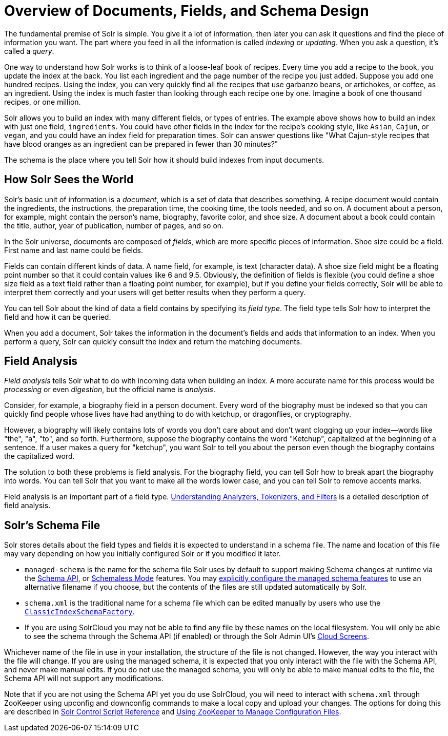 = Overview of Documents, Fields, and Schema Design
:page-shortname: overview-of-documents-fields-and-schema-design
:page-permalink: overview-of-documents-fields-and-schema-design.html

The fundamental premise of Solr is simple. You give it a lot of information, then later you can ask it questions and find the piece of information you want. The part where you feed in all the information is called _indexing_ or _updating_. When you ask a question, it's called a _query_.

One way to understand how Solr works is to think of a loose-leaf book of recipes. Every time you add a recipe to the book, you update the index at the back. You list each ingredient and the page number of the recipe you just added. Suppose you add one hundred recipes. Using the index, you can very quickly find all the recipes that use garbanzo beans, or artichokes, or coffee, as an ingredient. Using the index is much faster than looking through each recipe one by one. Imagine a book of one thousand recipes, or one million.

Solr allows you to build an index with many different fields, or types of entries. The example above shows how to build an index with just one field, `ingredients`. You could have other fields in the index for the recipe's cooking style, like `Asian`, `Cajun`, or `vegan`, and you could have an index field for preparation times. Solr can answer questions like "What Cajun-style recipes that have blood oranges as an ingredient can be prepared in fewer than 30 minutes?"

The schema is the place where you tell Solr how it should build indexes from input documents.

== How Solr Sees the World

Solr's basic unit of information is a _document_, which is a set of data that describes something. A recipe document would contain the ingredients, the instructions, the preparation time, the cooking time, the tools needed, and so on. A document about a person, for example, might contain the person's name, biography, favorite color, and shoe size. A document about a book could contain the title, author, year of publication, number of pages, and so on.

In the Solr universe, documents are composed of _fields_, which are more specific pieces of information. Shoe size could be a field. First name and last name could be fields.

Fields can contain different kinds of data. A name field, for example, is text (character data). A shoe size field might be a floating point number so that it could contain values like 6 and 9.5. Obviously, the definition of fields is flexible (you could define a shoe size field as a text field rather than a floating point number, for example), but if you define your fields correctly, Solr will be able to interpret them correctly and your users will get better results when they perform a query.

You can tell Solr about the kind of data a field contains by specifying its _field type_. The field type tells Solr how to interpret the field and how it can be queried.

When you add a document, Solr takes the information in the document's fields and adds that information to an index. When you perform a query, Solr can quickly consult the index and return the matching documents.

== Field Analysis

_Field analysis_ tells Solr what to do with incoming data when building an index. A more accurate name for this process would be _processing_ or even _digestion_, but the official name is _analysis_.

Consider, for example, a biography field in a person document. Every word of the biography must be indexed so that you can quickly find people whose lives have had anything to do with ketchup, or dragonflies, or cryptography.

However, a biography will likely contains lots of words you don't care about and don't want clogging up your index—words like "the", "a", "to", and so forth. Furthermore, suppose the biography contains the word "Ketchup", capitalized at the beginning of a sentence. If a user makes a query for "ketchup", you want Solr to tell you about the person even though the biography contains the capitalized word.

The solution to both these problems is field analysis. For the biography field, you can tell Solr how to break apart the biography into words. You can tell Solr that you want to make all the words lower case, and you can tell Solr to remove accents marks.

Field analysis is an important part of a field type. <<understanding-analyzers-tokenizers-and-filters.adoc#understanding-analyzers-tokenizers-and-filters,Understanding Analyzers, Tokenizers, and Filters>> is a detailed description of field analysis.

== Solr's Schema File

Solr stores details about the field types and fields it is expected to understand in a schema file. The name and location of this file may vary depending on how you initially configured Solr or if you modified it later.

* `managed-schema` is the name for the schema file Solr uses by default to support making Schema changes at runtime via the <<schema-api.adoc#schema-api,Schema API>>, or <<schemaless-mode.adoc#schemaless-mode,Schemaless Mode>> features. You may <<schema-factory-definition-in-solrconfig.adoc#schema-factory-definition-in-solrconfig,explicitly configure the managed schema features>> to use an alternative filename if you choose, but the contents of the files are still updated automatically by Solr.
* `schema.xml` is the traditional name for a schema file which can be edited manually by users who use the <<schema-factory-definition-in-solrconfig.adoc#schema-factory-definition-in-solrconfig,`ClassicIndexSchemaFactory`>>.
* If you are using SolrCloud you may not be able to find any file by these names on the local filesystem. You will only be able to see the schema through the Schema API (if enabled) or through the Solr Admin UI's <<cloud-screens.adoc#cloud-screens,Cloud Screens>>.

Whichever name of the file in use in your installation, the structure of the file is not changed. However, the way you interact with the file will change. If you are using the managed schema, it is expected that you only interact with the file with the Schema API, and never make manual edits. If you do not use the managed schema, you will only be able to make manual edits to the file, the Schema API will not support any modifications.

Note that if you are not using the Schema API yet you do use SolrCloud, you will need to interact with `schema.xml` through ZooKeeper using upconfig and downconfig commands to make a local copy and upload your changes. The options for doing this are described in <<solr-control-script-reference.adoc#solr-control-script-reference,Solr Control Script Reference>> and <<using-zookeeper-to-manage-configuration-files.adoc#using-zookeeper-to-manage-configuration-files,Using ZooKeeper to Manage Configuration Files>>.

